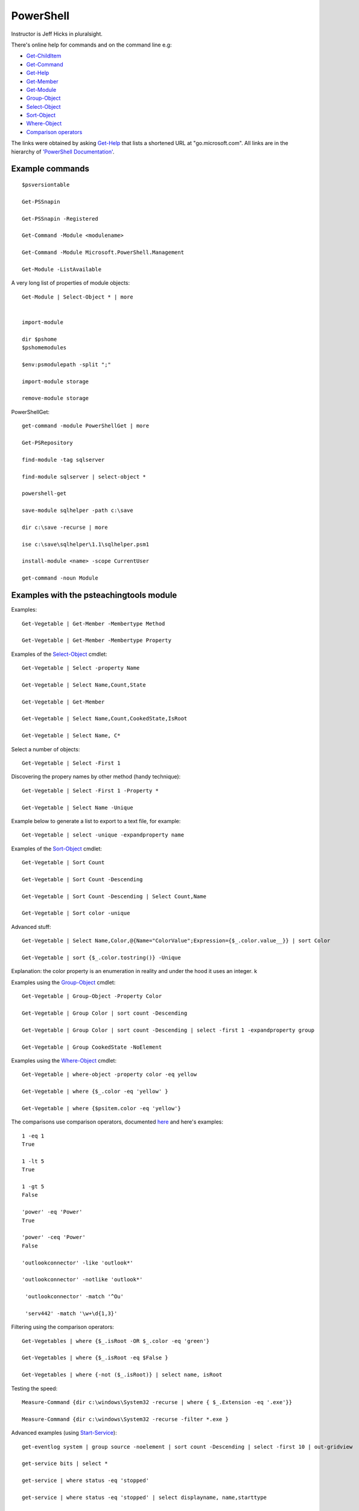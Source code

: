 ============
 PowerShell
============


.. _Get-ChildItem:  https://go.microsoft.com/fwlink/?LinkID=113308
.. _Get-Command: https://go.microsoft.com/fwlink/?LinkID=113309
.. _Get-Help: https://go.microsoft.com/fwlink/?LinkID=113316
.. _Get-Member: https://go.microsoft.com/fwlink/?LinkID=113322
.. _Get-Module: https://go.microsoft.com/fwlink/?LinkID=141552
.. _Select-Object: https://go.microsoft.com/fwlink/?LinkID=113387
.. _Sort-Object: https://go.microsoft.com/fwlink/?LinkID=113403
.. _Group-Object: https://go.microsoft.com/fwlink/?LinkID=113338
.. _Where-Object: https://go.microsoft.com/fwlink/?LinkID=113423
.. _`Comparison operators`: https://docs.microsoft.com/en-us/powershell/module/microsoft.powershell.core/about/about_comparison_operators?view=powershell-6
.. _Start-Service: https://go.microsoft.com/fwlink/?LinkID=113406
.. _Foreach-Object: https://go.microsoft.com/fwlink/?LinkID=113300

Instructor is Jeff Hicks in pluralsight.

There's online help for commands and on the command line
e.g:

* Get-ChildItem_
* Get-Command_
* Get-Help_
* Get-Member_
* Get-Module_
* Group-Object_
* Select-Object_
* Sort-Object_
* Where-Object_
* `Comparison operators`_
  
The links were obtained by asking Get-Help_ that lists a shortened URL
at "go.microsoft.com". All links are in the hierarchy of
`'PowerShell Documentation' <https://docs.microsoft.com/en-gb/powershell/?view=powershell-6>`_.
  

Example commands
----------------
::

   $psversiontable

   Get-PSSnapin

   Get-PSSnapin -Registered

   Get-Command -Module <modulename>

   Get-Command -Module Microsoft.PowerShell.Management

   Get-Module -ListAvailable

A very long list of properties of module objects::

  Get-Module | Select-Object * | more


  import-module

  dir $pshome
  $pshomemodules

  $env:psmodulepath -split ";"

  import-module storage

  remove-module storage

PowerShellGet::
  
  get-command -module PowerShellGet | more

  Get-PSRepository

  find-module -tag sqlserver

  find-module sqlserver | select-object *

  powershell-get

  save-module sqlhelper -path c:\save

  dir c:\save -recurse | more

  ise c:\save\sqlhelper\1.1\sqlhelper.psm1

  install-module <name> -scope CurrentUser

  get-command -noun Module


Examples with the psteachingtools module
----------------------------------------

Examples::
  
  Get-Vegetable | Get-Member -Membertype Method

  Get-Vegetable | Get-Member -Membertype Property

Examples of the Select-Object_ cmdlet::

  Get-Vegetable | Select -property Name

  Get-Vegetable | Select Name,Count,State

  Get-Vegetable | Get-Member

  Get-Vegetable | Select Name,Count,CookedState,IsRoot

  Get-Vegetable | Select Name, C*

Select a number of objects::

  Get-Vegetable | Select -First 1

Discovering the propery names by other method (handy technique)::

  Get-Vegetable | Select -First 1 -Property *

  Get-Vegetable | Select Name -Unique

Example below to generate a list to export to a text file, for example::
  
  Get-Vegetable | select -unique -expandproperty name
    
Examples of the Sort-Object_ cmdlet::

  Get-Vegetable | Sort Count

  Get-Vegetable | Sort Count -Descending

  Get-Vegetable | Sort Count -Descending | Select Count,Name

  Get-Vegetable | Sort color -unique

Advanced stuff::

  Get-Vegetable | Select Name,Color,@{Name="ColorValue";Expression={$_.color.value__}} | sort Color

  Get-Vegetable | sort {$_.color.tostring()} -Unique
  
Explanation: the color property is an enumeration in reality and under the hood
it uses an integer.
k

Examples using the Group-Object_ cmdlet::

   Get-Vegetable | Group-Object -Property Color

   Get-Vegetable | Group Color | sort count -Descending

   Get-Vegetable | Group Color | sort count -Descending | select -first 1 -expandproperty group

   Get-Vegetable | Group CookedState -NoElement

Examples using the Where-Object_ cmdlet::

  Get-Vegetable | where-object -property color -eq yellow

  Get-Vegetable | where {$_.color -eq 'yellow' }

  Get-Vegetable | where {$psitem.color -eq 'yellow'}

The comparisons use comparison operators, documented `here <https://docs.microsoft.com/en-us/powershell/module/microsoft.powershell.core/about/about_comparison_operators?view=powershell-6>`_ and here's examples::

  1 -eq 1
  True
  
  1 -lt 5
  True

  1 -gt 5
  False

  'power' -eq 'Power'
  True

  'power' -ceq 'Power'
  False

  'outlookconnector' -like 'outlook*'
  
  'outlookconnector' -notlike 'outlook*'

   'outlookconnector' -match '^Ou'

   'serv442' -match '\w+\d{1,3}'

  
Filtering using the comparison operators::

  Get-Vegetables | where {$_.isRoot -OR $_.color -eq 'green'}

  Get-Vegetables | where {$_.isRoot -eq $False }

  Get-Vegetables | where {-not ($_.isRoot)} | select name, isRoot

  
Testing the speed::

  Measure-Command {dir c:\windows\System32 -recurse | where { $_.Extension -eq '.exe'}}
  
  Measure-Command {dir c:\windows\System32 -recurse -filter *.exe }


Advanced examples (using Start-Service_)::

  get-eventlog system | group source -noelement | sort count -Descending | select -first 10 | out-gridview

  get-service bits | select *

  get-service | where status -eq 'stopped'

  get-service | where status -eq 'stopped' | select displayname, name,starttype

  get-service | where {$_.status -ne 'running' -and $_.starttype -eq 'automatic'}

  get-service | where {$_.status -ne 'running' -and $_.starttype -eq 'automatic'} | start-service -passThru

  $s = Get-Service wmi
  Start-Service -InputObject $s -PassThru | Format-List >> services.txt

  
..Pipeline exceptions
..-------------------
..
..To do something to an individual object.
..This uses Foreach-Object_::
.. test

   



